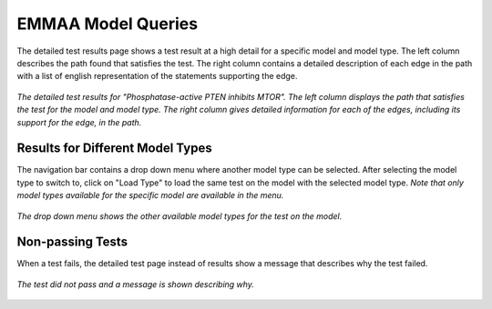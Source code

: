 EMMAA Model Queries
===================

The detailed test results page shows a test result at a high detail for a
specific model and model type. The left column describes the path found that
satisfies the test. The right column contains a detailed description of each
edge in the path with a list of english representation of the statements
supporting the edge.

.. figure:: ../_static/images/detailed_results.png
  :align: center
  :figwidth: 100 %

  *The detailed test results for "Phosphatase-active PTEN inhibits MTOR". The
  left column displays the path that satisfies the test for the model and
  model type. The right column gives detailed information for each of the
  edges, including its support for the edge, in the path.*


Results for Different Model Types
---------------------------------

The navigation bar contains a drop down menu where another model type can be
selected. After selecting the model type to switch to, click on "Load Type"
to load the same test on the model with the selected model type. *Note that
only model types available for the specific model are available in the menu.*

.. figure:: ../_static/images/detailed_results_dropdown.png
  :align: center
  :figwidth: 100%

  *The drop down menu shows the other available model types for
  the test on the model.*

Non-passing Tests
-----------------

When a test fails, the detailed test page instead of results show a message
that describes why the test failed.

.. figure:: ../_static/images/detailed_results_fail.png
  :align: center
  :figwidth: 100%

  *The test did not pass and a message is shown describing why.*
